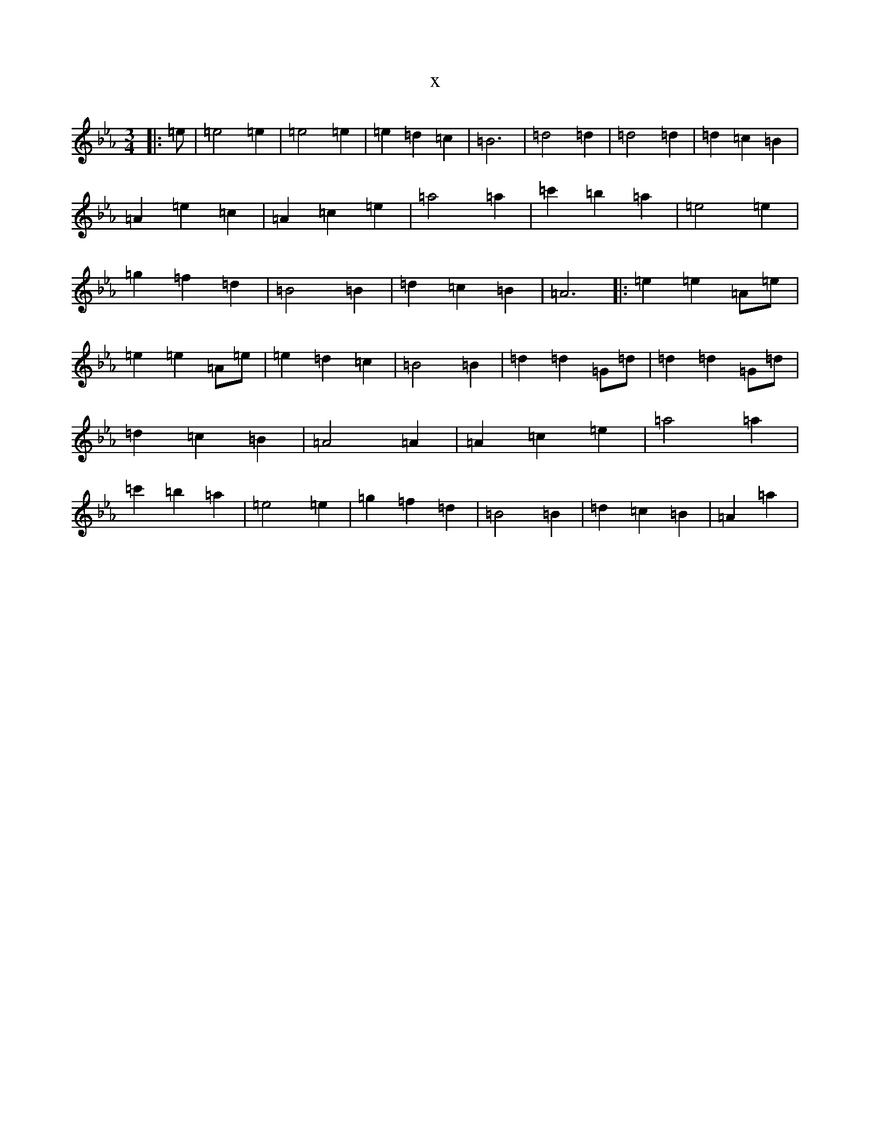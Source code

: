 X:5434
T:x
L:1/8
M:3/4
K: C minor
|:=e|=e4=e2|=e4=e2|=e2=d2=c2|=B6|=d4=d2|=d4=d2|=d2=c2=B2|=A2=e2=c2|=A2=c2=e2|=a4=a2|=c'2=b2=a2|=e4=e2|=g2=f2=d2|=B4=B2|=d2=c2=B2|=A6|:=e2=e2=A=e|=e2=e2=A=e|=e2=d2=c2|=B4=B2|=d2=d2=G=d|=d2=d2=G=d|=d2=c2=B2|=A4=A2|=A2=c2=e2|=a4=a2|=c'2=b2=a2|=e4=e2|=g2=f2=d2|=B4=B2|=d2=c2=B2|=A2=a2|